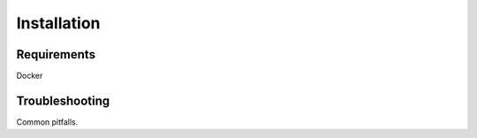 Installation
============

Requirements
------------
Docker


Troubleshooting
---------------

Common pitfalls.

